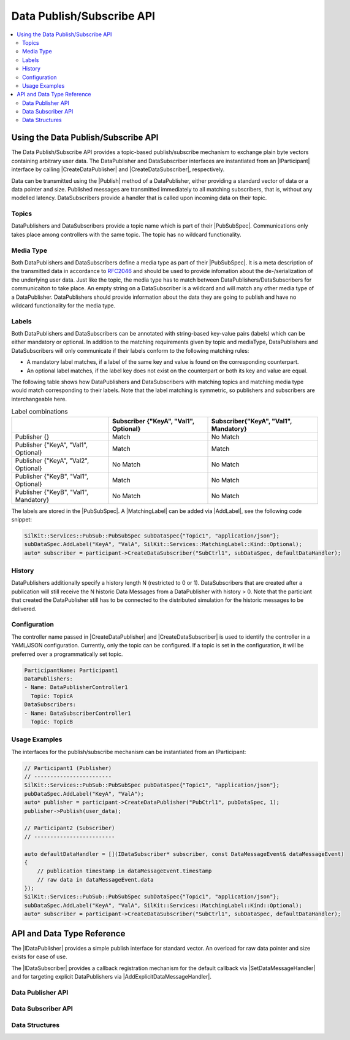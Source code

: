 ==========================
Data Publish/Subscribe API
==========================

.. Macros for docs use
.. |IParticipant| replace:: :cpp:class:`IParticipant<SilKit::IParticipant>`
.. |CreateDataPublisher| replace:: :cpp:func:`CreateDataPublisher()<SilKit::IParticipant::CreateDataPublisher()>`
.. |CreateDataSubscriber| replace:: :cpp:func:`CreateDataSubscriber()<SilKit::IParticipant::CreateDataSubscriber()>`
.. |Publish| replace:: :cpp:func:`Publish()<SilKit::Services::PubSub::IDataPublisher::Publish()>`
.. |SetDataMessageHandler| replace:: :cpp:func:`SetDataMessageHandler()<SilKit::Services::PubSub::IDataSubscriber::SetDataMessageHandler()>`
.. |AddExplicitDataMessageHandler| replace:: :cpp:func:`AddExplicitDataMessageHandler()<SilKit::Services::PubSub::IDataSubscriber::AddExplicitDataMessageHandler()>`

.. |PubSubSpec| replace:: :cpp:class:`PubSubSpec<SilKit::Services::PubSub::PubSubSpec>`
.. |AddLabel| replace:: :cpp:func:`AddLabel()<SilKit::Services::PubSub::PubSubSpec::AddLabel>`
.. |MatchingLabel| replace:: :cpp:class:`MatchingLabel<SilKit::Services::MatchingLabel>`

.. |IDataPublisher| replace:: :cpp:class:`IDataPublisher<SilKit::Services::PubSub::IDataPublisher>`
.. |IDataSubscriber| replace:: :cpp:class:`IDataPublisher<SilKit::Services::PubSub::IDataSubscriber>`
.. contents::
   :local:
   :depth: 3

Using the Data Publish/Subscribe API
------------------------------------

The Data Publish/Subscribe API provides a topic-based publish/subscribe mechanism to exchange plain byte vectors 
containing arbitrary user data. The DataPublisher and DataSubscriber interfaces are instantiated from an |IParticipant| 
interface by calling |CreateDataPublisher| and |CreateDataSubscriber|, respectively. 

Data can be transmitted using the |Publish| method of a DataPublisher, either providing a standard vector of data or a
data pointer and size. Published messages are transmitted immediately to all matching subscribers, that is, without 
any modelled latency. DataSubscribers provide a handler that is called upon incoming data on their topic.

Topics
~~~~~~

DataPublishers and DataSubscribers provide a topic name which is part of their |PubSubSpec|.
Communications only takes place among controllers with the same topic. The topic has no wildcard functionality. 

Media Type
~~~~~~~~~~

Both DataPublishers and DataSubscribers define a media type as part of their |PubSubSpec|. It is a meta description
of the transmitted data in accordance to `RFC2046 <https://datatracker.ietf.org/doc/html/rfc2046>`_ and should be used
to provide infomation about the de-/serialization of the underlying user data. Just like the topic, the media type has
to match between DataPublishers/DataSubscribers for communicaiton to take place. An empty string on a DataSubscriber
is a wildcard and will match any other media type of a DataPublisher. DataPublishers should provide information
about the data they are going to publish and have no wildcard functionality for the media type.

Labels
~~~~~~

Both DataPublishers and DataSubscribers can be annotated with string-based key-value pairs (labels) which can be either
mandatory or optional. In addition to the matching requirements given by topic and mediaType, DataPublishers and
DataSubscribers will only communicate if their labels conform to the following matching rules:

* A mandatory label matches, if a label of the same key and value is found on the corresponding counterpart.
* An optional label matches, if the label key does not exist on the counterpart or both its key and value are equal.

The following table shows how DataPublishers and DataSubscribers with matching topics and matching media type would 
match corresponding to their labels. Note that the label matching is symmetric, so publishers and subscribers
are interchangeable here.

.. list-table:: Label combinations
   :header-rows: 1

   * - 
     - Subscriber {"KeyA", "Val1", Optional}
     - Subscriber{"KeyA", "Val1", Mandatory}
   * - Publisher {}
     - Match
     - No Match
   * - Publisher {"KeyA", "Val1", Optional}
     - Match
     - Match
   * - Publisher {"KeyA", "Val2", Optional}
     - No Match
     - No Match
   * - Publisher {"KeyB", "Val1", Optional}
     - Match
     - No Match
   * - Publisher {"KeyB", "Val1", Mandatory}
     - No Match
     - No Match

The labels are stored in the |PubSubSpec|. A |MatchingLabel| can be added via |AddLabel|,
see the following code snippet:

.. code-block:: cpp

    SilKit::Services::PubSub::PubSubSpec subDataSpec{"Topic1", "application/json"};
    subDataSpec.AddLabel("KeyA", "ValA", SilKit::Services::MatchingLabel::Kind::Optional);
    auto* subscriber = participant->CreateDataSubscriber("SubCtrl1", subDataSpec, defaultDataHandler);


History
~~~~~~~

DataPublishers additionally specify a history length N (restricted to 0 or 1). DataSubscribers that are created after a 
publication will still receive the N historic Data Messages from a DataPublisher with history > 0. Note that the
particiant that created the DataPublisher still has to be connected to the distributed simulation for the historic 
messages to be delivered.

Configuration
~~~~~~~~~~~~~

The controller name passed in |CreateDataPublisher| and |CreateDataSubscriber| is used to identify the controller in 
a YAML/JSON configuration. Currently, only the topic can be configured. If a topic is set in the configuration, it will
be preferred over a programmatically set topic.

.. code-block:: yaml

    ParticipantName: Participant1
    DataPublishers:
    - Name: DataPublisherController1
      Topic: TopicA
    DataSubscribers:
    - Name: DataSubscriberController1
      Topic: TopicB

Usage Examples
~~~~~~~~~~~~~~

The interfaces for the publish/subscribe mechanism can be instantiated from an IParticipant:

.. code-block:: cpp

    // Participant1 (Publisher)
    // ------------------------
    SilKit::Services::PubSub::PubSubSpec pubDataSpec{"Topic1", "application/json"};
    pubDataSpec.AddLabel("KeyA", "ValA");
    auto* publisher = participant->CreateDataPublisher("PubCtrl1", pubDataSpec, 1);
    publisher->Publish(user_data);

    // Participant2 (Subscriber)
    // -------------------------

    auto defaultDataHandler = [](IDataSubscriber* subscriber, const DataMessageEvent& dataMessageEvent) 
    {
        // publication timestamp in dataMessageEvent.timestamp
        // raw data in dataMessageEvent.data
    });
    SilKit::Services::PubSub::PubSubSpec subDataSpec{"Topic1", "application/json"};
    subDataSpec.AddLabel("KeyA", "ValA", SilKit::Services::MatchingLabel::Kind::Optional);
    auto* subscriber = participant->CreateDataSubscriber("SubCtrl1", subDataSpec, defaultDataHandler);


API and Data Type Reference
---------------------------

The |IDataPublisher| provides a simple publish interface for standard vector. An overload for raw data 
pointer and size exists for ease of use.

The |IDataSubscriber| provides a callback registration mechanism for the default callback via 
|SetDataMessageHandler| and for targeting explicit DataPublishers via |AddExplicitDataMessageHandler|.

Data Publisher API
~~~~~~~~~~~~~~~~~~

.. doxygenclass:: SilKit::Services::PubSub::IDataPublisher
   :members:

Data Subscriber API
~~~~~~~~~~~~~~~~~~~

.. doxygenclass:: SilKit::Services::PubSub::IDataSubscriber
   :members:

Data Structures
~~~~~~~~~~~~~~~

.. doxygenstruct:: SilKit::Services::PubSub::DataMessageEvent
   :members:

.. doxygenclass:: SilKit::Services::PubSub::PubSubSpec
   :members:

.. doxygenstruct:: SilKit::Services::MatchingLabel
   :members:


       